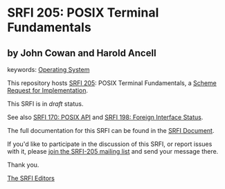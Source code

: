 * SRFI 205: POSIX Terminal Fundamentals

** by John Cowan and Harold Ancell



keywords: [[https://srfi.schemers.org/?keywords=operating-system][Operating System]]

This repository hosts [[https://srfi.schemers.org/srfi-205/][SRFI 205]]: POSIX Terminal Fundamentals, a [[https://srfi.schemers.org/][Scheme Request for Implementation]].

This SRFI is in /draft/ status.

See also [[https://srfi.schemers.org/srfi-170/][SRFI 170: POSIX API]] and [[https://srfi.schemers.org/srfi-198/][SRFI 198: Foreign Interface Status]].

The full documentation for this SRFI can be found in the [[https://srfi.schemers.org/srfi-205/srfi-205.html][SRFI Document]].

If you'd like to participate in the discussion of this SRFI, or report issues with it, please [[https://srfi.schemers.org/srfi-205/][join the SRFI-205 mailing list]] and send your message there.

Thank you.


[[mailto:srfi-editors@srfi.schemers.org][The SRFI Editors]]
